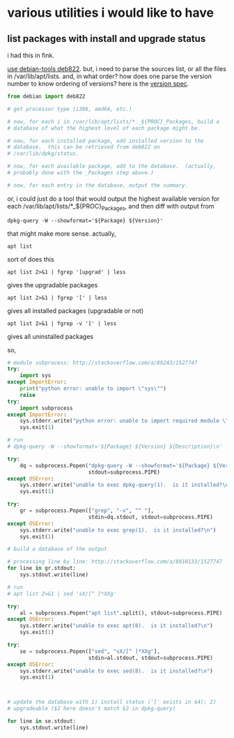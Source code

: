 * various utilities i would like to have
** list packages with install *and* upgrade status

i had this in fink.

[[http://stackoverflow.com/a/10428825/1527747][use debian-tools deb822]].  but, i need to parse the sources list, or
all the files in /var/lib/apt/lists.  and, in what order?  how does one
parse the version number to know ordering of versions?
here is the [[https://www.debian.org/doc/debian-policy/ch-controlfields.html#s-f-Version][version spec]].

#+BEGIN_SRC python
  from debian import deb822

  # get processor type (i386, amd64, etc.)

  # now, for each i in /var/lib/apt/lists/*._${PROC}_Packages, build a
  # database of what the highest level of each package might be.

  # now, for each installed package, add installed version to the
  # database.  this can be retrieved from deb822 on
  # /var/lib/dpkg/status.

  # now, for each available package, add to the database.  (actually,
  # probably done with the _Packages step above.)

  # now, for each entry in the database, output the summary.
#+END_SRC

or, i could just do a tool that would output the highest available
version for each /var/lib/apt/lists/*_${PROC}_Packages, and then diff
with output from 
: dpkg-query -W --showformat='${Package} ${Version}'

that might make more sense.  actually,
: apt list
sort of does this
: apt list 2>&1 | fgrep '[upgrad' | less
gives the upgradable packages
: apt list 2>&1 | fgrep '[' | less
gives all installed packages (upgradable or not)
: apt list 2>&1 | fgrep -v '[' | less
gives all uninstalled packages

so,
#+BEGIN_SRC python :results output
  # module subprocess: http://stackoverflow.com/a/89243/1527747
  try:    
      import sys
  except ImportError:
      print("python error: unable to import \"sys\"")
      raise
  try:
      import subprocess
  except ImportError:
      sys.stderr.write("python error: unable to import required module \"subprocess\"\n")
      sys.exit(1)

  # run
  # dpkg-query -W --showformat='${Package} ${Version} ${Description}\n' | grep -v '^ '

  try:
      dq = subprocess.Popen("dpkg-query -W --showformat='${Package} ${Version} ${Description}\n'".split(),
                            stdout=subprocess.PIPE)
  except OSError:
      sys.stderr.write("unable to exec dpkg-query(1).  is it installed?\n")
      sys.exit(1)

  try:
      gr = subprocess.Popen(["grep", "-v", "^ "],
                            stdin=dq.stdout, stdout=subprocess.PIPE)
  except OSError:
      sys.stderr.write("unable to exec grep(1).  is it installed?\n")
      sys.exit(1)

  # build a database of the output

  # processing line by line: http://stackoverflow.com/a/8010133/1527747
  for line in gr.stdout:
      sys.stdout.write(line)

  # run
  # apt list 2>&1 | sed 'sX/[^ ]*XXg'

  try:
      al = subprocess.Popen("apt list".split(), stdout=subprocess.PIPE)
  except OSError:
      sys.stderr.write("unable to exec apt(8).  is it installed?\n")
      sys.exit(1)

  try:
      se = subprocess.Popen(["sed", "sX/[^ ]*XXg"],
                            stdin=al.stdout, stdout=subprocess.PIPE)
  except OSError:
      sys.stderr.write("unable to exec sed(8).  is it installed?\n")
      sys.exit(1)



  # update the database with 1) install status ('[' exists in $4); 2)
  # upgradeable ($2 here doesn't match $2 in dpkg-query)

  for line in se.stdout:
      sys.stdout.write(line)

#+END_SRC
